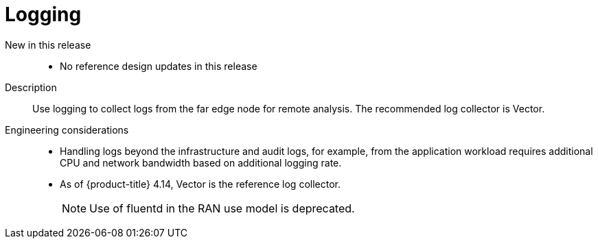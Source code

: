 // Module included in the following assemblies:
//
// * telco_ref_design_specs/ran/telco-ran-ref-du-components.adoc

:_mod-docs-content-type: REFERENCE
[id="telco-ran-logging_{context}"]
= Logging

New in this release::
* No reference design updates in this release

Description::
Use logging to collect logs from the far edge node for remote analysis. The recommended log collector is Vector.

Engineering considerations::
* Handling logs beyond the infrastructure and audit logs, for example, from the application workload requires additional CPU and network bandwidth based on additional logging rate.
* As of {product-title} 4.14, Vector is the reference log collector.
+
[NOTE]
====
Use of fluentd in the RAN use model is deprecated.
====
